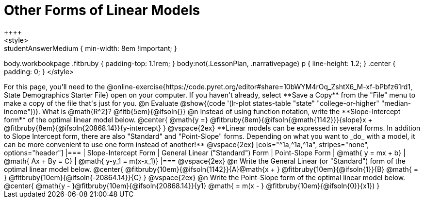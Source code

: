= Other Forms of Linear Models
++++
<style>
.studentAnswerMedium { min-width: 8em !important; }
body.workbookpage .fitbruby { padding-top: 1.1rem; }
body:not(.LessonPlan, .narrativepage) p { line-height: 1.2; }
.center { padding: 0; }
</style>
++++

For this page, you'll need to the @online-exercise{https://code.pyret.org/editor#share=10bWYM4rOq_ZshtX6_M-xf-bPbfz61rd1, State Demographics Starter File} open on your computer. If you haven't already, select **Save a Copy** from the "File" menu to make a copy of the file that's just for you.

@n Evaluate @show{(code '(lr-plot states-table "state" "college-or-higher" "median-income"))}. What is @math{R^2}? @fitb{5em}{@ifsoln{}}

@n Instead of using function notation, write the **Slope-Intercept form** of the optimal linear model below.

@center{
 @math{y =} @fitbruby{8em}{@ifsoln{@math{1142}}}{slope}x + @fitbruby{8em}{@ifsoln{20868.14}}{y-intercept}
}

@vspace{2ex}

**Linear models can be expressed in several forms. In addition to Slope Intercept form, there are also "Standard" and "Point-Slope" forms. Depending on what you want to _do_ with a model, it can be more convenient to use one form instead of another!**

@vspace{2ex}

[cols="^1a,^1a,^1a", stripes="none", options="header"]
|===
| Slope-Intercept Form
| General Linear ("Standard") Form
| Point-Slope Form

| @math{ y = mx + b}
| @math{ Ax + By = C}
| @math{ y-y_1 = m(x-x_1)}
|===

@vspace{2ex}

@n Write the General Linear (or "Standard") form of the optimal linear model below.

@center{
  @fitbruby{10em}{@ifsoln{1142}}{A}@math{x + } @fitbruby{10em}{@ifsoln{1}}{B} @math{ = } @fitbruby{10em}{@ifsoln{-20864.14}}{C}
}

@vspace{2ex}

@n Write the Point-Slope form of the optimal linear model below.

@center{
  @math{y - }@fitbruby{10em}{@ifsoln{20868.14}}{y1} @math{ = m(x - } @fitbruby{10em}{@ifsoln{0}}{x1})
}
